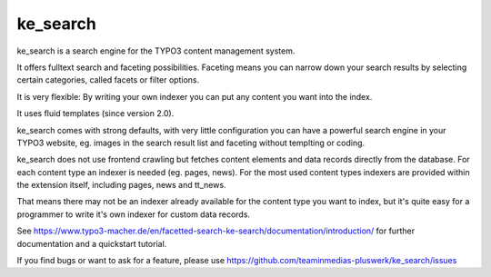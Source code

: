 .. ==================================================
.. FOR YOUR INFORMATION
.. --------------------------------------------------
.. -*- coding: utf-8 -*- with BOM.


.. _start:

=========
ke_search
=========


ke_search is a search engine for the TYPO3 content management system.

It offers fulltext search and faceting possibilities. Faceting means you
can narrow down your search results by selecting certain categories,
called facets or filter options.

It is very flexible: By writing your own indexer you can put any content you want into the index.

It uses fluid templates (since version 2.0).

ke_search comes with strong defaults, with very little configuration you can have a powerful
search engine in your TYPO3 website, eg. images in the search result list and faceting without
templting or coding.

ke_search does not use frontend crawling but fetches content elements and data records directly from the database.
For each content type an indexer is needed (eg. pages, news).
For the most used content types indexers are provided within the extension itself, including pages, news and tt_news.

That means there may not be an indexer already available for the content type you want to index, but it's quite
easy for a programmer to write it's own indexer for custom data records.

See https://www.typo3-macher.de/en/facetted-search-ke-search/documentation/introduction/ for further documentation and
a quickstart tutorial.

If you find bugs or want to ask for a feature, please use https://github.com/teaminmedias-pluswerk/ke_search/issues

